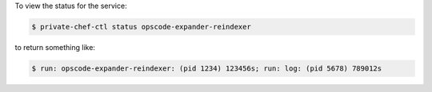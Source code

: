 .. This is an included how-to. 


To view the status for the service:

.. code-block:: bash

   $ private-chef-ctl status opscode-expander-reindexer

to return something like:

.. code-block:: bash

   $ run: opscode-expander-reindexer: (pid 1234) 123456s; run: log: (pid 5678) 789012s